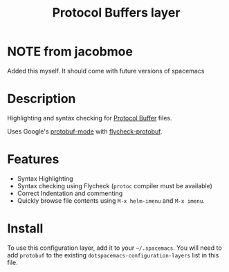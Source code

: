 #+TITLE: Protocol Buffers layer
#+HTML_HEAD_EXTRA: <link rel="stylesheet" type="text/css" href="../../../css/readtheorg.css" />

* NOTE from jacobmoe

Added this myself. It should come with future versions of spacemacs

* Table of Contents                                        :TOC_4_org:noexport:
- [[NOTE from jacobmoe][NOTE from jacobmoe]]
- [[Description][Description]]
- [[Features][Features]]
- [[Install][Install]]

* Description
Highlighting and syntax checking for [[https://developers.google.com/protocol-buffers/][Protocol Buffer]] files.

Uses Google's [[https://github.com/google/protobuf/blob/master/editors/protobuf-mode.el][protobuf-mode]] with [[https://github.com/edvorg/flycheck-protobuf][flycheck-protobuf]].

* Features
+ Syntax Highlighting
+ Syntax checking using Flycheck (=protoc= compiler must be available)
+ Correct Indentation and commenting
+ Quickly browse file contents using =M-x helm-imenu= and =M-x imenu=.

* Install
To use this configuration layer, add it to your =~/.spacemacs=. You will need to
add =protobuf= to the existing =dotspacemacs-configuration-layers= list in this
file.
